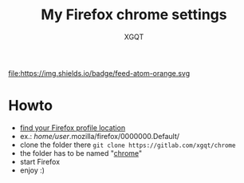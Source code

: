 #+TITLE: My Firefox chrome settings
#+AUTHOR: XGQT
#+LANGUAGE: en
#+STARTUP: showall
[[https://gitlab.com/xgqt/secret_service/pipelines][file:https://gitlab.com/xgqt/chrome/badges/master/pipeline.svg]] [[https://gitlab.com/xgqt/secret_service/commits/master.atom][file:]]https://img.shields.io/badge/feed-atom-orange.svg [[./LICENSE][file:https://img.shields.io/badge/license-ISC-blue.svg]]
* Howto
- [[https://support.mozilla.org/en-US/kb/profiles-where-firefox-stores-user-data?redirectlocale=en-US&redirectslug=Profiles][find your Firefox profile location]]
- ex.: /home/user/.mozilla/firefox/0000000.Default/
- clone the folder there
  =git clone https://gitlab.com/xgqt/chrome=
- the folder has to be named "[[https://www.userchrome.org/][chrome]]"
- start Firefox
- enjoy :)
